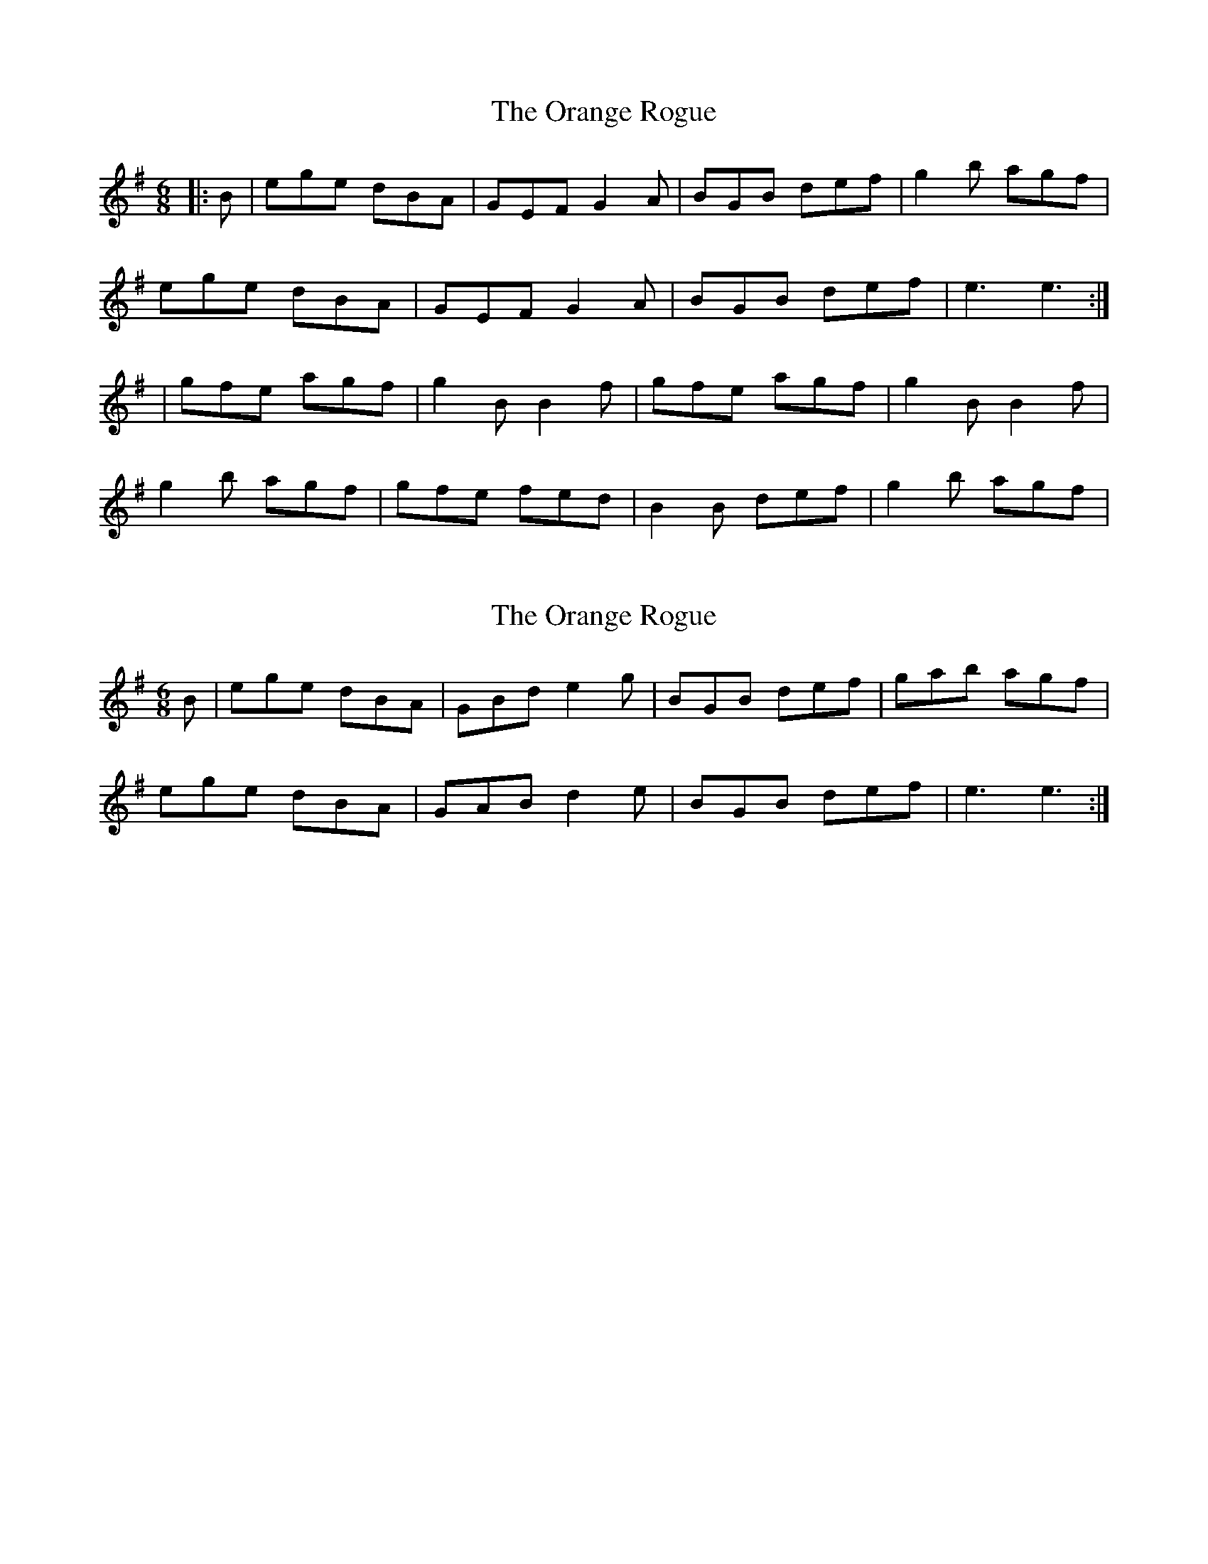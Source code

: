 X: 1
T: Orange Rogue, The
Z: KDJ
S: https://thesession.org/tunes/899#setting899
R: jig
M: 6/8
L: 1/8
K: Emin
|:B|ege dBA|GEF G2 A|BGB def|g2 b agf|
ege dBA|GEF G2 A|BGB def|e3 e3 :|
|gfe agf|g2 B B2 f |gfe agf| g2 B B2 f |
g2 b agf|gfe fed|B2 B def|g2 b agf |
X: 2
T: Orange Rogue, The
Z: birlibirdie
S: https://thesession.org/tunes/899#setting14083
R: jig
M: 6/8
L: 1/8
K: Emin
B|ege dBA|GBd e2 g|BGB def|gab agf|ege dBA|GAB d2e|BGB def|e3 e3 :|
X: 3
T: Orange Rogue, The
Z: ceolachan
S: https://thesession.org/tunes/899#setting22261
R: jig
M: 6/8
L: 1/8
K: Emin
|: d |(e/f/g)(e d)B(A | G)EF G2 A | BAB def | (g2 b) agf |
(e/f/g)(e d)B(A | G)EF G2 (A | B)AB dcd | e3 e2 :|
|: f |(g2 e) (a2 f) | g2 B (Bc)d | g2 (e a)gf | Tg3 (B2 d) |
(g2 e) (a2 f) | g2 (e f)ed | (BA)(B d)ef | g2 (b a)gf |
(e/f/g)(e d)B(A | G)EF G2 A | (BA)(B d)ef | g2 (b a)gf |
(e/f/g)(e d)BA | GEF G2 A | (BA)(B d)c(d | e3) e2 :|
X: 4
T: Orange Rogue, The
Z: ceolachan
S: https://thesession.org/tunes/899#setting22262
R: jig
M: 6/8
L: 1/8
K: Emin
|: d |ege dBA | GEF G2 A | B2 B dd/e/f | g2 b agf |
e/f/ge dBA | GEF G2 A | B^AB dB/c/d | e3 e2 :|
|: f |g2 e a2 f | g2 B B2 d | gfe agf | g3 B2 d |
gfe a2 f | gg/f/e f2 d | B^AB d>ef | g2 b agf |
e/f/ge d2 B | GEF G2 A | B^AB d2 f | gdb aa/g/f |
ege dc/B/A | GEF G3 | BG/A/B d^cd | e3 e2 :|
X: 5
T: Orange Rogue, The
Z: sebastian the m3g4p0p
S: https://thesession.org/tunes/899#setting22263
R: jig
M: 6/8
L: 1/8
K: Emin
d|(e/f/g)e dBA|GEF G2A|BAB ^def|g2b agf|
(e/f/g)e dBA|GEF G2A|BAB d^c^d|e3 e2:|
f|~g2e a2f|~g2B BAB|~g2e a2f|{a}g3 B2d|
~g2e a2f|~g2e fed|BAB ^def|g2b agf:|
X: 6
T: Orange Rogue, The
Z: ceolachan
S: https://thesession.org/tunes/899#setting22265
R: jig
M: 6/8
L: 1/8
K: Emin
|: d |(e/f/g)e dBA | GEF G2 A | BAB ^def | g2 b agf |
(e/f/g)e dBA | GEF G2 A | BAB d^c^d | e3 e2 :|
|: f |!uppermordent!g2 e a2 f | !uppermordent!g2 B BAB | !uppermordent!g2 e a2 f | {a}g3 B2 d |
!uppermordent!g2 e a2 f | !uppermordent!g2 e fed | BAB ^def | g2 b agf :|
